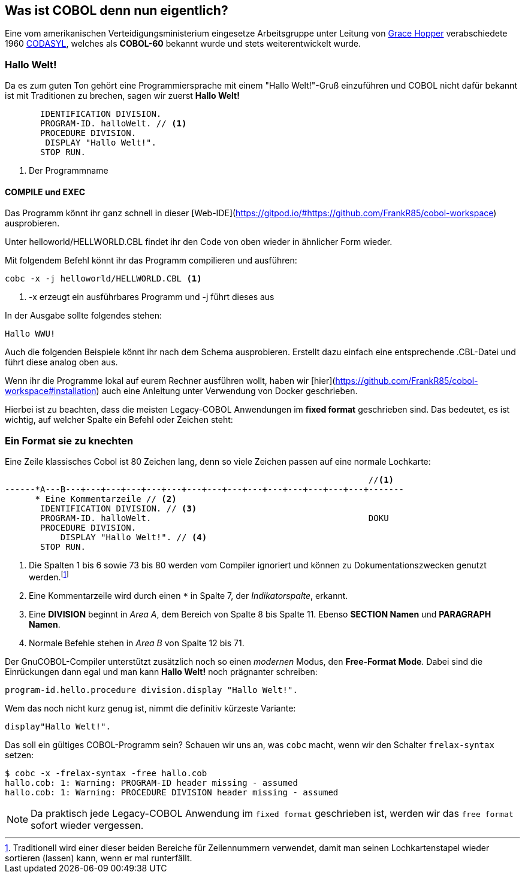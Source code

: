 == Was ist COBOL denn nun eigentlich?

Eine vom amerikanischen Verteidigungsministerium eingesetze Arbeitsgruppe unter
Leitung von https://de.wikipedia.org/wiki/Grace_Hopper[Grace Hopper] verabschiedete
1960 https://de.wikipedia.org/wiki/CODASYL[CODASYL], welches als *COBOL-60* bekannt wurde
und stets weiterentwickelt wurde.

=== Hallo Welt!
Da es zum guten Ton gehört eine Programmiersprache mit einem "Hallo Welt!"-Gruß einzuführen und COBOL nicht dafür bekannt ist mit Traditionen zu brechen, sagen wir zuerst *Hallo Welt!*
[source,cobol]
----
       IDENTIFICATION DIVISION.
       PROGRAM-ID. halloWelt. // <1>
       PROCEDURE DIVISION.
        DISPLAY "Hallo Welt!".
       STOP RUN.
----

<1> Der Programmname

==== COMPILE und EXEC
Das Programm könnt ihr ganz schnell in dieser [Web-IDE](https://gitpod.io/#https://github.com/FrankR85/cobol-workspace) ausprobieren.

Unter helloworld/HELLWORLD.CBL findet ihr den Code von oben wieder in ähnlicher Form wieder.

Mit folgendem Befehl könnt ihr das Programm compilieren und ausführen:
[source,bash]
----
cobc -x -j helloworld/HELLWORLD.CBL <1>
----
<1> -x erzeugt ein ausführbares Programm und -j führt dieses aus

In der Ausgabe sollte folgendes stehen:
----
Hallo WWU!
----

Auch die folgenden Beispiele könnt ihr nach dem Schema ausprobieren. Erstellt dazu einfach eine entsprechende .CBL-Datei und führt diese analog oben aus.

Wenn ihr die Programme lokal auf eurem Rechner ausführen wollt, haben wir [hier](https://github.com/FrankR85/cobol-workspace#installation) auch eine Anleitung unter Verwendung von Docker geschrieben.

Hierbei ist zu beachten, dass die meisten Legacy-COBOL Anwendungen im *fixed format* geschrieben sind. Das bedeutet, es ist wichtig, auf welcher Spalte ein Befehl oder Zeichen steht:

=== Ein Format sie zu knechten [[fixedformat]]

Eine Zeile klassisches Cobol ist 80 Zeichen lang, denn so viele Zeichen passen auf eine normale Lochkarte:

[source,cobol]
----
                                                                        //<1>
------*A---B---+---+---+---+---+---+---+---+---+---+---+---+---+---+---+-------
      * Eine Kommentarzeile // <2>
       IDENTIFICATION DIVISION. // <3>
       PROGRAM-ID. halloWelt.                                           DOKU
       PROCEDURE DIVISION.
           DISPLAY "Hallo Welt!". // <4>
       STOP RUN.
----
<1> Die Spalten 1 bis 6 sowie 73 bis 80 werden vom Compiler ignoriert und können zu Dokumentationszwecken genutzt werden.footnote:[Traditionell wird einer dieser beiden Bereiche für Zeilennummern verwendet, damit man seinen Lochkartenstapel wieder sortieren (lassen) kann, wenn er mal runterfällt.]
<2> Eine Kommentarzeile wird durch einen `*` in Spalte 7, der _Indikatorspalte_, erkannt.
<3> Eine *DIVISION* beginnt in _Area A_, dem Bereich von Spalte 8 bis Spalte 11. Ebenso *SECTION Namen* und *PARAGRAPH Namen*.
<4> Normale Befehle stehen in _Area B_ von Spalte 12 bis 71.

Der GnuCOBOL-Compiler unterstützt zusätzlich noch so einen _modernen_ Modus, den *Free-Format Mode*.
Dabei sind die Einrückungen dann egal und man kann *Hallo Welt!* noch prägnanter schreiben:
[source,cobol]
----
program-id.hello.procedure division.display "Hallo Welt!".
----
Wem das noch nicht kurz genug ist, nimmt die definitiv kürzeste Variante:
[source,cobol]
----
display"Hallo Welt!".
----
Das soll ein gültiges COBOL-Programm sein? Schauen wir uns an, was ```cobc``` macht, wenn wir den Schalter ```frelax-syntax``` setzen:
[source,bash]
----
$ cobc -x -frelax-syntax -free hallo.cob
hallo.cob: 1: Warning: PROGRAM-ID header missing - assumed
hallo.cob: 1: Warning: PROCEDURE DIVISION header missing - assumed
----
[NOTE]
====
Da praktisch jede Legacy-COBOL Anwendung im ```fixed format``` geschrieben ist,
werden wir das ```free format``` sofort wieder vergessen.
====
